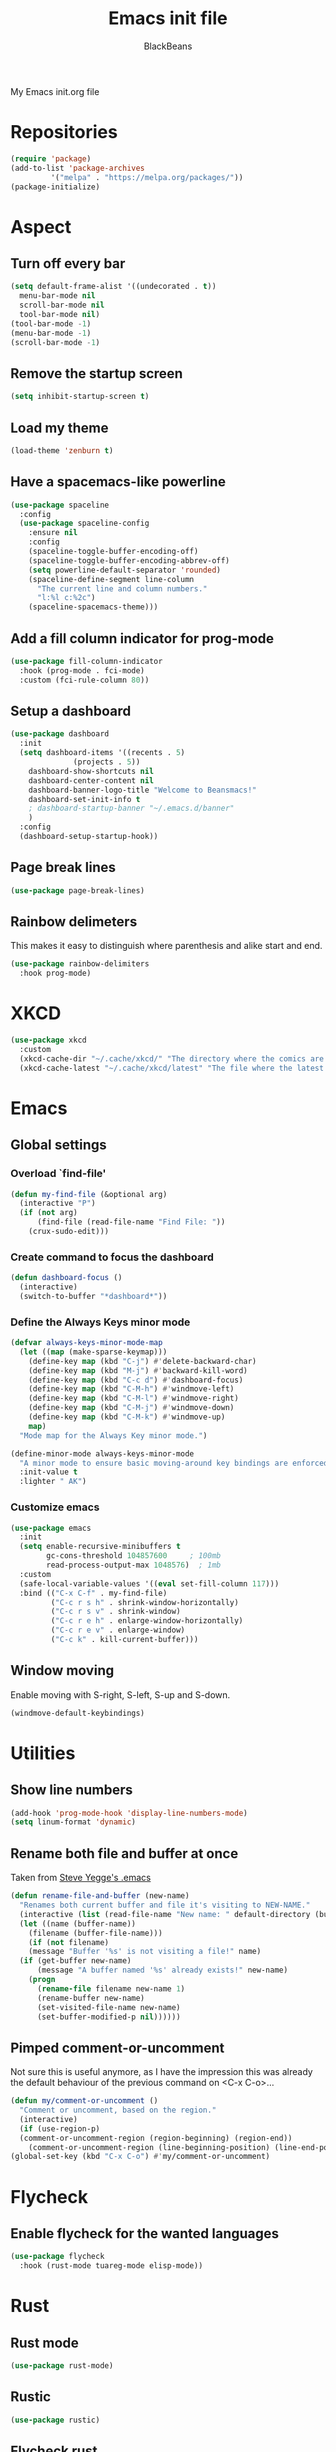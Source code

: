 #+title: Emacs init file
#+author: BlackBeans
#+startup: indent

My Emacs init.org file
* Repositories
#+begin_src emacs-lisp :tangle yes 
  (require 'package)
  (add-to-list 'package-archives
	       '("melpa" . "https://melpa.org/packages/"))
  (package-initialize)
#+end_src

* Aspect
** Turn off every bar
#+begin_src emacs-lisp :tangle yes
  (setq default-frame-alist '((undecorated . t))
	menu-bar-mode nil
	scroll-bar-mode nil
	tool-bar-mode nil)
  (tool-bar-mode -1)
  (menu-bar-mode -1)
  (scroll-bar-mode -1)
#+end_src
** Remove the startup screen
#+begin_src emacs-lisp :tangle yes
  (setq inhibit-startup-screen t)
#+end_src
** Load my theme
#+begin_src emacs-lisp :tangle yes
  (load-theme 'zenburn t)
#+end_src
** Have a spacemacs-like powerline
#+begin_src emacs-lisp :tangle yes
  (use-package spaceline
    :config
    (use-package spaceline-config
      :ensure nil
      :config
      (spaceline-toggle-buffer-encoding-off)
      (spaceline-toggle-buffer-encoding-abbrev-off)
      (setq powerline-default-separator 'rounded)
      (spaceline-define-segment line-column
        "The current line and column numbers."
        "l:%l c:%2c")
      (spaceline-spacemacs-theme)))
#+end_src
** Add a fill column indicator for prog-mode
#+begin_src emacs-lisp :tangle yes
  (use-package fill-column-indicator
    :hook (prog-mode . fci-mode)
    :custom (fci-rule-column 80))
#+end_src
** Setup a dashboard
#+begin_src emacs-lisp :tangle yes
  (use-package dashboard
    :init
    (setq dashboard-items '((recents . 5)
			    (projects . 5))
	  dashboard-show-shortcuts nil
	  dashboard-center-content nil
	  dashboard-banner-logo-title "Welcome to Beansmacs!"
	  dashboard-set-init-info t
	  ; dashboard-startup-banner "~/.emacs.d/banner"
	  )
    :config
    (dashboard-setup-startup-hook))
#+end_src
** Page break lines
#+begin_src emacs-lisp :tangle yes
  (use-package page-break-lines)
#+end_src
** Rainbow delimeters
This makes it easy to distinguish where parenthesis and alike start and end.
#+begin_src emacs-lisp :tangle yes
  (use-package rainbow-delimiters
    :hook prog-mode)
#+end_src
* XKCD
#+begin_src emacs-lisp :tangle yes
  (use-package xkcd
    :custom
    (xkcd-cache-dir "~/.cache/xkcd/" "The directory where the comics are stored.")
    (xkcd-cache-latest "~/.cache/xkcd/latest" "The file where the latest cached comics' number is stored."))
#+end_src
* Emacs
** Global settings
*** Overload `find-file'
#+begin_src emacs-lisp :tangle yes
  (defun my-find-file (&optional arg)
    (interactive "P")
    (if (not arg)
        (find-file (read-file-name "Find File: "))
      (crux-sudo-edit)))
#+end_src
*** Create command to focus the dashboard
#+begin_src emacs-lisp :tangle yes
  (defun dashboard-focus ()
    (interactive)
    (switch-to-buffer "*dashboard*"))
#+end_src
*** Define the Always Keys minor mode
#+begin_src emacs-lisp :tangle yes
  (defvar always-keys-minor-mode-map
    (let ((map (make-sparse-keymap)))
      (define-key map (kbd "C-j") #'delete-backward-char)
      (define-key map (kbd "M-j") #'backward-kill-word)
      (define-key map (kbd "C-c d") #'dashboard-focus)
      (define-key map (kbd "C-M-h") #'windmove-left)
      (define-key map (kbd "C-M-l") #'windmove-right)
      (define-key map (kbd "C-M-j") #'windmove-down)
      (define-key map (kbd "C-M-k") #'windmove-up)
      map)
    "Mode map for the Always Key minor mode.")

  (define-minor-mode always-keys-minor-mode
    "A minor mode to ensure basic moving-around key bindings are enforced."
    :init-value t
    :lighter " AK")
#+end_src
*** Customize emacs
#+begin_src emacs-lisp :tangle yes
  (use-package emacs
    :init
    (setq enable-recursive-minibuffers t
          gc-cons-threshold 104857600	  ; 100mb
          read-process-output-max 1048576)  ; 1mb
    :custom
    (safe-local-variable-values '((eval set-fill-column 117)))
    :bind (("C-x C-f" . my-find-file)
           ("C-c r s h" . shrink-window-horizontally)
           ("C-c r s v" . shrink-window)
           ("C-c r e h" . enlarge-window-horizontally)
           ("C-c r e v" . enlarge-window)
           ("C-c k" . kill-current-buffer)))
#+end_src
** Window moving
Enable moving with S-right, S-left, S-up and S-down.
#+begin_src emacs-lisp :tangle yes
  (windmove-default-keybindings)
#+end_src
* Utilities
** Show line numbers
#+begin_src emacs-lisp :tangle yes
  (add-hook 'prog-mode-hook 'display-line-numbers-mode)
  (setq linum-format 'dynamic)
#+end_src
** Rename both file and buffer at once
Taken from [[http://steve.yegge.googlepages.com/my-dot-emacs-file][Steve Yegge's .emacs]]
#+begin_src emacs-lisp :tangle yes
  (defun rename-file-and-buffer (new-name)
    "Renames both current buffer and file it's visiting to NEW-NAME."
    (interactive (list (read-file-name "New name: " default-directory (buffer-name) nil (buffer-name))))
    (let ((name (buffer-name))
	  (filename (buffer-file-name)))
      (if (not filename)
	  (message "Buffer '%s' is not visiting a file!" name)
	(if (get-buffer new-name)
	    (message "A buffer named '%s' already exists!" new-name)
	  (progn
	    (rename-file filename new-name 1)
	    (rename-buffer new-name)
	    (set-visited-file-name new-name)
	    (set-buffer-modified-p nil))))))
#+end_src
** Pimped comment-or-uncomment
Not sure this is useful anymore, as I have the impression this was already the default behaviour
of the previous command on <C-x C-o>...
#+begin_src emacs-lisp :tangle yes
  (defun my/comment-or-uncomment ()
    "Comment or uncomment, based on the region."
    (interactive)
    (if (use-region-p)
	(comment-or-uncomment-region (region-beginning) (region-end))
      (comment-or-uncomment-region (line-beginning-position) (line-end-position))))
  (global-set-key (kbd "C-x C-o") #'my/comment-or-uncomment)
#+end_src
* Flycheck
** Enable flycheck for the wanted languages
#+begin_src emacs-lisp :tangle yes
  (use-package flycheck
    :hook (rust-mode tuareg-mode elisp-mode))
#+end_src

* Rust
** Rust mode
#+begin_src emacs-lisp :tangle yes
  (use-package rust-mode)
#+end_src
** Rustic
#+begin_src emacs-lisp :tangle yes
  (use-package rustic)
#+end_src
** Flycheck rust
#+begin_src emacs-lisp :tangle yes
  (use-package flycheck-rust
    :config (add-hook 'flycheck-mode-hook #'flycheck-rust-setup))
#+end_src
* Python
** Setup the `ipython3` interpreter
#+begin_src emacs-lisp :tangle yes
  (use-package python
    :when (executable-find "ipython")
    :custom
    (python-shell-interpreter "ipython")
    (python-shell-interpreter-args "--simple-prompt -i")
    (python-shell-prompt-regexp "In \\[[0-9]+\\]: ")
    (python-shell-prompt-output-regexp "Out\\[[0-9]+\\]")
    (python-shell-completion-setup-code "from IPython.core.completerlib import module_completion")
    (python-shell-completion-module-string-code "';'.join(module_completion('''%s'''))\n")
    (python-shell-completion-string-code "';'.join(get_ipython().Completer.all_completions('''%s'''))\n"))
#+end_src
** Setup the LSP server
#+begin_src emacs-lisp :tangle yes
  (use-package lsp-pyright
    :hook (python-mode . (lambda ()
			   (require 'lsp-pyright)
			   (lsp))))
#+end_src
* OCaml
** OCP indent
#+begin_src emacs-lisp :tangle yes
  (use-package ocp-indent
    :init
    (setq byte-compile-warnings '(not cl-functions)))
#+end_src
** Opam
#+begin_src emacs-lisp :tangle yes
  (require 'opam-user-setup "~/.emacs.d/opam-user-setup.el")
#+end_src
** Tuareg
#+begin_src emacs-lisp :tangle yes
  (use-package tuareg)
#+end_src
** Utop
#+begin_src emacs-lisp :tangle yes
  (use-package utop
    :hook (tuareg-mode . utop-minor-mode)
    :config
    (setq utop-edit-command nil))
#+end_src
** Merlin
#+begin_src emacs-lisp :tangle yes
  (use-package merlin
    :hook
    (tuareg-mode . merlin-mode)
    (merlin-mode . company-mode)
    :custom (merlin-command "ocamlmerlin"))
#+end_src
* Haskell
#+begin_src emacs-lisp :tangle yes
  (use-package lsp-haskell)
#+end_src
* Elisp
** Paredit
#+begin_src emacs-lisp :tangle yes
  (use-package paredit
    :config
    (add-hook 'emacs-lisp-mode-hook #'paredit-mode)
    (add-hook 'list-interaction-mode-hook #'paredit-mode)
    (add-hook 'ielm-mode-hook #'paredit-mode)
    (add-hook 'lisp-mode-hook #'paredit-mode)
    (add-hook 'eval-expression-minibuffer-setup-hook #'paredit-mode))
#+end_src
* Bash
** Bash completion
#+begin_src emacs-lisp :tangle yes 
  (autoload 'bash-completion-dynamic-complete
    "bash completion"
    "BASH completion hook")

  (use-package bash-completion
    :config
    (add-hook 'shell-dynamic-complete-functions 'bash-completion-dynamic-complete))
#+end_src
** Load Bash aliases
#+begin_src emacs-lisp :tangle yes 
  (use-package load-bash-alias
    :config
    (setq load-bash-alias-bashrc-file "~/.bashrc"))
#+end_src
* LLVM
#+begin_src emacs-lisp :tangle yes
  (add-to-list 'load-path "~/.emacs.d/llvm-mode")
  (require 'llvm-mode)
  (require 'tablegen-mode)
#+end_src
* LaTeX
** AUCTeX
#+begin_src emacs-lisp :tangle no
  (use-package tex
    :ensure auctex)
  (use-package company-auctex)
#+end_src
** Latex
#+begin_src emacs-lisp :tangle yes
  (setq LaTeX-command "latex -shell-escape")
  (add-hook 'latex-mode-hook 'display-line-numbers-mode)
#+end_src
* Markdown
** Pandoc
#+begin_src emacs-lisp :tangle yes
  (use-package pandoc-mode
    :hook markdown-mode
    :init
    (add-hook 'pandoc-mode-hook #'pandoc-load-default-settings))
#+end_src
* Nix
** Nix mode
#+begin_src emacs-lisp :tangle yes 
  (use-package nix-mode
    :after (lsp-mode flycheck)
    :init
    (add-to-list 'lsp-language-id-configuration '(nix-mode . "nix"))
    (lsp-register-client
     (make-lsp-client :new-connection (lsp-stdio-connection '("rnix-lsp"))
		      :major-modes '(nix-mode)
		      :server-id 'nix))
    :config
    (define-key nix-mode-map (kbd "C-c n") #'helm-nixos-options))
#+end_src
** Direnv
#+begin_src emacs-lisp :tangle yes
  (use-package direnv
    :init
    (add-hook 'prog-mode-hook #'direnv-update-environment)
    :config
    (direnv-mode)
    :custom
    (direnv-always-show-summary nil))
#+end_src
* J
#+begin_src emacs-lisp :tangle yes
  (use-package j-mode
    :hook (j-mode . prog-mode-hook)
    :config
    (setq j-console-cmd "jconsole")
    )


  (put 'j-other-face 'face-alias 'font-lock-keyword-face)
  (put 'j-verb-face 'face-alias 'font-lock-keyword-face)
  (put 'j-adverb-face 'face-alias 'font-lock-preprocessor-face)
  (put 'j-conjunction-face 'face-alias 'j-adverb-face)
#+end_src
* Data languages
** YAML
Major mode for YAML configuration files.
#+begin_src emacs-lisp :tangle yes
  (use-package yaml-mode)
#+end_src
** TOML
Major mode for TOML configuration files.
#+begin_src emacs-lisp :tangle yes
  (use-package toml-mode)
#+end_src
** JSON
Major mode for JSON configuration files.
#+begin_src emacs-lisp :tangle yes
  (use-package json-mode)
#+end_src

* Company
#+begin_src emacs-lisp :tangle yes
  (use-package company
    :hook (prog-mode . company-mode)
    :config
    (progn
      (bind-key [remap completion-at-point] #'company-complete company-mode-map)
      (setq company-show-numbers nil
	    company-tooltip-align-annotations t
	    company-idle-delay 0
	    company-minimum-prefix-length 3))
    )
#+end_src

* Projectile
** Projectile
#+begin_src emacs-lisp :tangle yes
  (use-package projectile
    :hook (rust-mode . projectile-mode))
#+end_src
  
* Disable font lock in speedbar-mode
Font lock allows customization of the font for selected regions of text.
Speedbar mode doesn't need that.
#+begin_src emacs-lisp :tangle yes
  (setq font-lock-global-modes '(not speedbar-mode))
#+end_src
* Gnutls algorithm
#+begin_src emacs-lisp :tangle yes
  (setq gnutls-algorithm-priority "NORMAL:-VERS-TLS1.3")
#+end_src
* Moving
** Ace window
#+begin_src emacs-lisp :tangle yes
  (use-package ace-window
    :config
    (setq aw-keys '(?q ?s ?d ?f ?g ?h ?j ?k ?l))
    :bind ("M-o" . ace-window))
#+end_src
** Ace jump mode
Fantastic mode that allows you to jump to any location on screen in less than three keystrokes.
However, this seems bugged lately...
#+begin_src emacs-lisp :tangle yes
  (use-package ace-jump-mode
    :bind ("C-." . ace-jump-mode))
#+end_src
** Jump char
Allow to jump even faster to a precise character, both forward and backward
#+begin_src emacs-lisp :tangle yes
  (use-package jump-char
    :bind (("M-h" . jump-char-forward)
	   ("M-m" . jump-char-backward))
    :config
    (setq jump-char-forward-key nil
	  jump-char-backward-key nil))
#+end_src
* Selecting
** Embrace
#+begin_src emacs-lisp :tangle yes
  (use-package embrace
    :bind (("C-," . embrace-commander))
    :hook (org-mode . embrace-org-mode-hook))
#+end_src
** Expand region
#+begin_src emacs-lisp :tangle yes
  (use-package expand-region
    :bind (("M-'" . er/expand-region)))
#+end_src
* Which key
#+begin_src emacs-lisp :tangle yes
  (use-package which-key
    :config
    (which-key-mode))
#+end_src
* Org
** Org
Default configuration
#+begin_src emacs-lisp :tangle yes
  (use-package org
    :config
    (progn
      (setq org-agenda-start-on-weekday 1)
      (setq org-modules '(ol-bbdb ol-bibtex ol-docview ol-gnus org-habit ol-info ol-irc ol-mhe ol-rmail ol-w3m))
      (setq org-agenda-files (list "~/org/head.org" "~/org/school.org")))
    (add-hook 'org-mode-hook (lambda () (setq-local backup-by-copying t)))
    :custom-face
    (org-level-1 ((t (:inherit outline-1 :height 1.25))))
    (org-level-2 ((t (:inherit outline-1 :height 1.2))))
    (org-level-3 ((t (:inherit outline-1 :height 1.15))))
    (org-level-4 ((t (:inherit outline-1 :height 1.1))))
    (org-level-5 ((t (:inherit outline-1 :height 1.05)))))
#+end_src
Auto-tangle
#+begin_src emacs-lisp :tangle yes
  (use-package org-auto-tangle
    :hook (org-mode . org-auto-tangle-mode)
    :init (setq org-auto-tangle-default t))
#+end_src
** Compatibility
Enable windmove even in org-mode.
#+begin_src emacs-lisp :tangle yes
  (add-hook 'org-shiftup-final-hook 'windmove-up)
  (add-hook 'org-shiftdown-final-hook 'windmove-down)
  (add-hook 'org-shiftright-final-hook 'windmove-right)
  (add-hook 'org-shiftleft-final-hook 'windmove-left)

#+end_src
** Roam
#+begin_src emacs-lisp :tangle yes
  (use-package org-roam
    :init
    (setq org-roam-v2-ack t)
    :custom
    (org-roam-directory "~/em/roam/")
    (org-roam-completion-everywhere t)
    (org-roam-dailies-directory "log/")
    (org-roam-dailies-capture-templates
     '(("T" "(E)Timestamp" entry "* %<%R>>\n   %?"
	:if-new (file+head "%<%Y-%m-%d>.org.gpg" "#+title: %<%Y-%m-%d>\n"))))
    :bind (("C-c n l" . org-roam-buffer-toggle)
	   ("C-c n f" . org-roam-node-find)
	   ("C-c n i" . org-roam-node-insert)
	   :map org-mode-map
	   ("C-M-i" . completion-at-point)
	   :map org-roam-dailies-map
	   ("Y" . org-roam-dailies-capture-yesterday)
	   ("T" . org-roam-dailies-capture-tomorrow))
    :bind-keymap
    ("C-c n d" . org-roam-dailies-map)
    :config
    (require 'org-roam-dailies)
    (org-roam-setup)
    (org-roam-db-autosync-mode))
#+end_src
* LSP
** Setup main LSP
#+begin_src emacs-lisp :tangle yes
  (use-package lsp-mode
    :after (direnv)
    :init
    (setq lsp-keymap-prefix "C-c l"
	  lsp-log-io nil)
    :config
    (define-key lsp-mode-map (kbd "C-c l") lsp-command-map)
    (setq lsp-file-watch-ignored
	  '("[/\\\\]\\.direnv$"
	    "[/\\\\]target$"
	    "[/\\\\]\\.git"))
    :hook ((python-mode . lsp-deferred)
	   (rust-mode . lsp-deferred)
	   (tuareg-opam-mode . lsp-deferred)
	   (nix-mode . lsp-deferred)
	   (haskell-mode . lsp-deferred)
	   (lsp-mode . lsp-enable-which-key-integration))
    :commands (lsp lsp-deferred))
#+end_src
** LSP ui
#+begin_src emacs-lisp :tangle yes
  (use-package lsp-ui
    :commands lsp-ui-mode)
#+end_src
* Yasnippet
** Yasnippet
#+begin_src emacs-lisp :tangle yes
  (use-package yasnippet
    :bind (("M-n" . yas-next-field)
	   ("M-p" . yas-prev-field)
	   ("<C-return>" . yas-exit-snippet))
    :config
    (setq yas-verbosity 1
	  yas-wrap-around-region t)
    (define-key yas-minor-mode-map (kbd "<tab>") nil)
    (define-key yas-minor-mode-map (kbd "TAB") nil)
    (define-key yas-minor-mode-map (kbd "M-<tab>") #'yas-expand)
    (with-eval-after-load 'yasnippet
      (setq yas-snippet-dirs '(yasnippet-snippets-dir)))
    (yas-reload-all)
    (yas-global-mode 1))
#+end_src
** Actual snippets
#+begin_src emacs-lisp :tangle yes
  (use-package yasnippet-snippets)
#+end_src
* Vertico
#+begin_src emacs-lisp :tangle yes
  (use-package vertico
    :init
    (vertico-mode))
#+end_src
* TRAMP
** Tramp configuration
#+begin_src emacs-lisp :tangle yes
  (use-package tramp
    :config
    (setq password-cache-expiry nil))
#+end_src
#+begin_src emacs-lisp :tangle yes
  (use-package auth-source
    :ensure nil
    :custom
    (auth-source-save-behavior nil))
#+end_src
* Save place and history
** Save place
#+begin_src emacs-lisp :tangle yes
  (setq save-place-mode t)
#+end_src
** Save history
#+begin_src emacs-lisp :tangle yes
  (use-package savehist
    :ensure nil
    :init
    (savehist-mode))
#+end_src
* Crux
#+begin_src emacs-lisp :tangle yes 
  (use-package crux
    :bind (("C-c e" . crux-eval-and-replace)
	   ("C-<backspace>" . crux-kill-line-backwards)
	   ("C-c f" . crux-recentf-find-file)))
#+end_src
* Magit
#+begin_src emacs-lisp :tangle yes
  (use-package magit
    :bind (("C-x g" . magit-status)
	   ("C-x M-g" . magit-dispatch)
	   ("C-C M-g" . magit-file-dispatch)))
#+end_src
* Eshell
#+begin_src emacs-lisp :tangle yes
  (use-package eshell
    :ensure nil
    :bind (("<f1>" . eshell)))
#+end_src

* Unison
A major mode for editing unison configuration files.
#+begin_src emacs-lisp :tangle yes
  (use-package unison-mode)
#+end_src

* Pass
#+begin_src emacs-lisp :tangle yes
  (use-package pass)
  (use-package pinentry)
#+end_src

* Search
** Deadgrep
#+begin_src emacs-lisp :tangle yes
  (use-package deadgrep
    :bind ("<f5>" . deadgrep))
#+end_src
